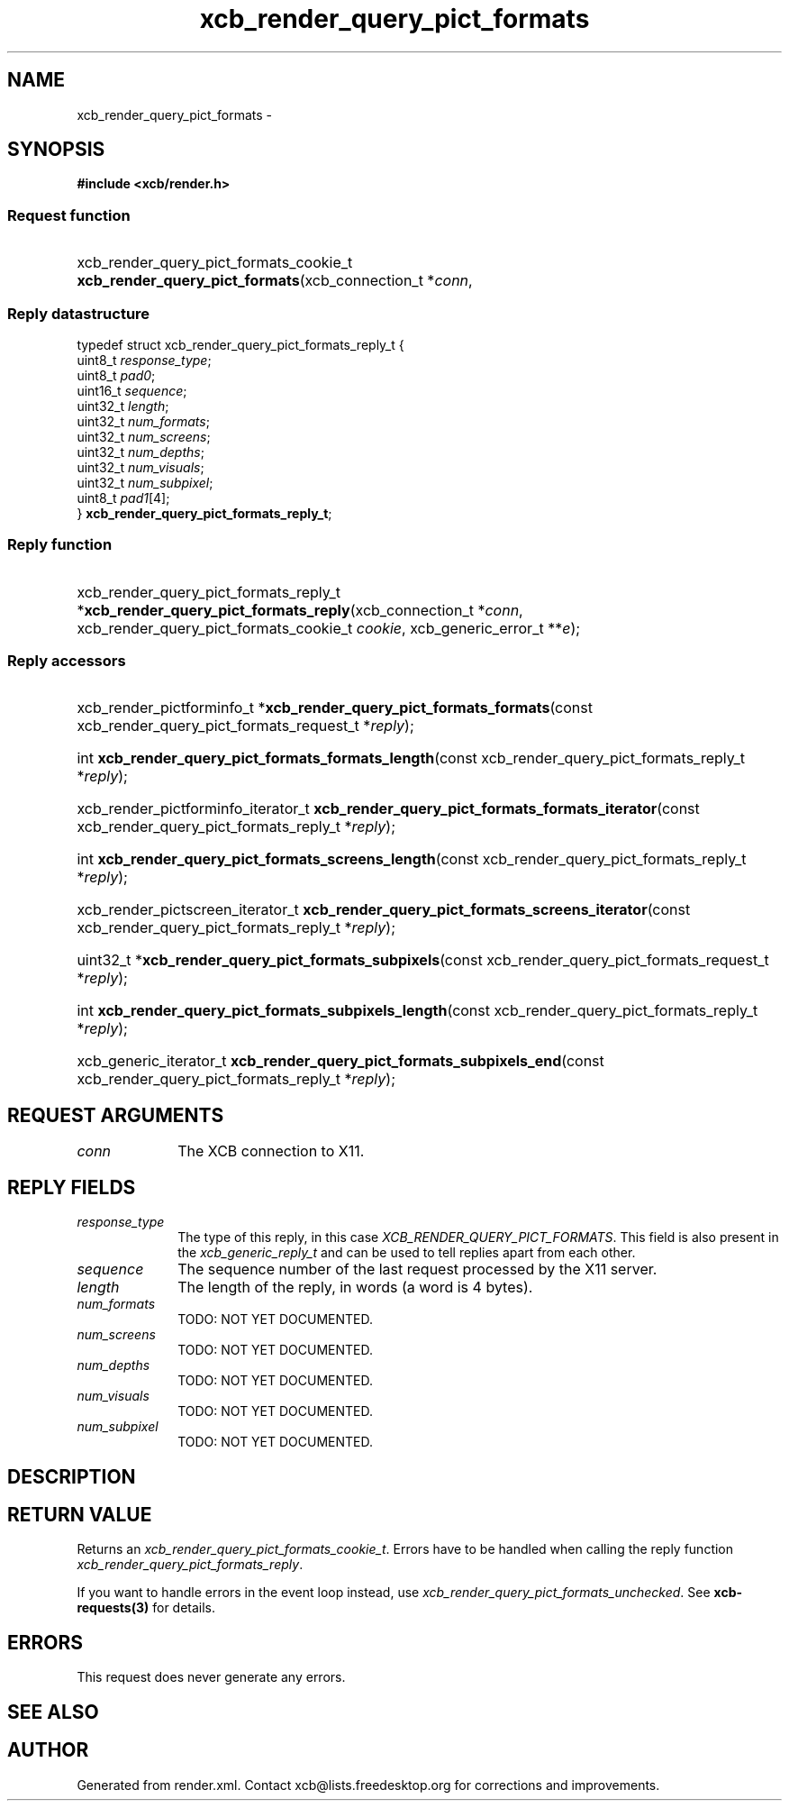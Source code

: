 .TH xcb_render_query_pict_formats 3  "libxcb 1.16.1" "X Version 11" "XCB Requests"
.ad l
.SH NAME
xcb_render_query_pict_formats \- 
.SH SYNOPSIS
.hy 0
.B #include <xcb/render.h>
.SS Request function
.HP
xcb_render_query_pict_formats_cookie_t \fBxcb_render_query_pict_formats\fP(xcb_connection_t\ *\fIconn\fP, 
.PP
.SS Reply datastructure
.nf
.sp
typedef struct xcb_render_query_pict_formats_reply_t {
    uint8_t  \fIresponse_type\fP;
    uint8_t  \fIpad0\fP;
    uint16_t \fIsequence\fP;
    uint32_t \fIlength\fP;
    uint32_t \fInum_formats\fP;
    uint32_t \fInum_screens\fP;
    uint32_t \fInum_depths\fP;
    uint32_t \fInum_visuals\fP;
    uint32_t \fInum_subpixel\fP;
    uint8_t  \fIpad1\fP[4];
} \fBxcb_render_query_pict_formats_reply_t\fP;
.fi
.SS Reply function
.HP
xcb_render_query_pict_formats_reply_t *\fBxcb_render_query_pict_formats_reply\fP(xcb_connection_t\ *\fIconn\fP, xcb_render_query_pict_formats_cookie_t\ \fIcookie\fP, xcb_generic_error_t\ **\fIe\fP);
.SS Reply accessors
.HP
xcb_render_pictforminfo_t *\fBxcb_render_query_pict_formats_formats\fP(const xcb_render_query_pict_formats_request_t *\fIreply\fP);
.HP
int \fBxcb_render_query_pict_formats_formats_length\fP(const xcb_render_query_pict_formats_reply_t *\fIreply\fP);
.HP
xcb_render_pictforminfo_iterator_t \fBxcb_render_query_pict_formats_formats_iterator\fP(const xcb_render_query_pict_formats_reply_t *\fIreply\fP);
.HP
int \fBxcb_render_query_pict_formats_screens_length\fP(const xcb_render_query_pict_formats_reply_t *\fIreply\fP);
.HP
xcb_render_pictscreen_iterator_t \fBxcb_render_query_pict_formats_screens_iterator\fP(const xcb_render_query_pict_formats_reply_t *\fIreply\fP);
.HP
uint32_t *\fBxcb_render_query_pict_formats_subpixels\fP(const xcb_render_query_pict_formats_request_t *\fIreply\fP);
.HP
int \fBxcb_render_query_pict_formats_subpixels_length\fP(const xcb_render_query_pict_formats_reply_t *\fIreply\fP);
.HP
xcb_generic_iterator_t \fBxcb_render_query_pict_formats_subpixels_end\fP(const xcb_render_query_pict_formats_reply_t *\fIreply\fP);
.br
.hy 1
.SH REQUEST ARGUMENTS
.IP \fIconn\fP 1i
The XCB connection to X11.
.SH REPLY FIELDS
.IP \fIresponse_type\fP 1i
The type of this reply, in this case \fIXCB_RENDER_QUERY_PICT_FORMATS\fP. This field is also present in the \fIxcb_generic_reply_t\fP and can be used to tell replies apart from each other.
.IP \fIsequence\fP 1i
The sequence number of the last request processed by the X11 server.
.IP \fIlength\fP 1i
The length of the reply, in words (a word is 4 bytes).
.IP \fInum_formats\fP 1i
TODO: NOT YET DOCUMENTED.
.IP \fInum_screens\fP 1i
TODO: NOT YET DOCUMENTED.
.IP \fInum_depths\fP 1i
TODO: NOT YET DOCUMENTED.
.IP \fInum_visuals\fP 1i
TODO: NOT YET DOCUMENTED.
.IP \fInum_subpixel\fP 1i
TODO: NOT YET DOCUMENTED.
.SH DESCRIPTION
.SH RETURN VALUE
Returns an \fIxcb_render_query_pict_formats_cookie_t\fP. Errors have to be handled when calling the reply function \fIxcb_render_query_pict_formats_reply\fP.

If you want to handle errors in the event loop instead, use \fIxcb_render_query_pict_formats_unchecked\fP. See \fBxcb-requests(3)\fP for details.
.SH ERRORS
This request does never generate any errors.
.SH SEE ALSO
.SH AUTHOR
Generated from render.xml. Contact xcb@lists.freedesktop.org for corrections and improvements.
